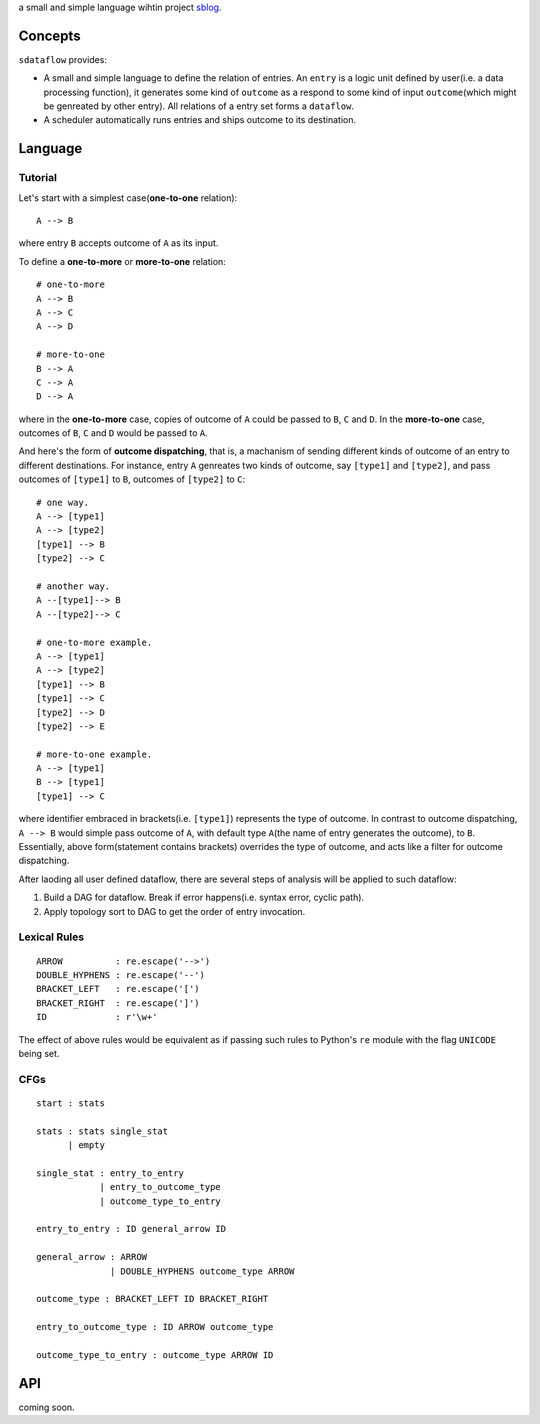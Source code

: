 a small and simple language wihtin project
`sblog <https://github.com/haoxun/sblog>`__.

Concepts
========

``sdataflow`` provides:

-  A small and simple language to define the relation of entries. An
   ``entry`` is a logic unit defined by user(i.e. a data processing
   function), it generates some kind of ``outcome`` as a respond to some
   kind of input ``outcome``\ (which might be genreated by other entry).
   All relations of a entry set forms a ``dataflow``.
-  A scheduler automatically runs entries and ships outcome to its
   destination.

Language
========

Tutorial
--------

Let's start with a simplest case(\ **one-to-one** relation):

::

    A --> B

where entry ``B`` accepts outcome of ``A`` as its input.

To define a **one-to-more** or **more-to-one** relation:

::

    # one-to-more
    A --> B
    A --> C
    A --> D

    # more-to-one
    B --> A
    C --> A
    D --> A

where in the **one-to-more** case, copies of outcome of ``A`` could be
passed to ``B``, ``C`` and ``D``. In the **more-to-one** case, outcomes
of ``B``, ``C`` and ``D`` would be passed to ``A``.

And here's the form of **outcome dispatching**, that is, a machanism of
sending different kinds of outcome of an entry to different
destinations. For instance, entry ``A`` genreates two kinds of outcome,
say ``[type1]`` and ``[type2]``, and pass outcomes of ``[type1]`` to
``B``, outcomes of ``[type2]`` to ``C``:

::

    # one way.
    A --> [type1]
    A --> [type2]
    [type1] --> B
    [type2] --> C

    # another way.
    A --[type1]--> B
    A --[type2]--> C

    # one-to-more example.
    A --> [type1]
    A --> [type2]
    [type1] --> B
    [type1] --> C
    [type2] --> D
    [type2] --> E

    # more-to-one example.
    A --> [type1]
    B --> [type1]
    [type1] --> C

where identifier embraced in brackets(i.e. ``[type1]``) represents the
type of outcome. In contrast to outcome dispatching, ``A --> B`` would
simple pass outcome of ``A``, with default type ``A``\ (the name of
entry generates the outcome), to ``B``. Essentially, above
form(statement contains brackets) overrides the type of outcome, and
acts like a filter for outcome dispatching.

After laoding all user defined dataflow, there are several steps of
analysis will be applied to such dataflow:

1. Build a DAG for dataflow. Break if error happens(i.e. syntax error,
   cyclic path).
2. Apply topology sort to DAG to get the order of entry invocation.

Lexical Rules
-------------

::

    ARROW          : re.escape('-->')
    DOUBLE_HYPHENS : re.escape('--')
    BRACKET_LEFT   : re.escape('[')
    BRACKET_RIGHT  : re.escape(']')
    ID             : r'\w+'

The effect of above rules would be equivalent as if passing such rules
to Python's ``re`` module with the flag ``UNICODE`` being set.

CFGs
----

::

    start : stats

    stats : stats single_stat
          | empty
          
    single_stat : entry_to_entry
                | entry_to_outcome_type
                | outcome_type_to_entry
                
    entry_to_entry : ID general_arrow ID

    general_arrow : ARROW
                  | DOUBLE_HYPHENS outcome_type ARROW

    outcome_type : BRACKET_LEFT ID BRACKET_RIGHT
                  
    entry_to_outcome_type : ID ARROW outcome_type

    outcome_type_to_entry : outcome_type ARROW ID

API
===

coming soon.
